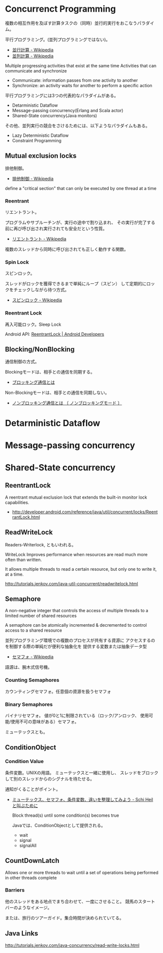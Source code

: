 * Concurrenct Programming

複数の相互作用を及ぼす計算タスクの（同時）並行的実行をおこなうパラダイム。

平行プログラミング。(並列プログラミングではない)。

- [[http://ja.wikipedia.org/wiki/%E4%B8%A6%E8%A1%8C%E8%A8%88%E7%AE%97][並行計算 - Wikipedia]]
- [[http://ja.wikipedia.org/wiki/%E4%B8%A6%E5%88%97%E3%82%B3%E3%83%B3%E3%83%94%E3%83%A5%E3%83%BC%E3%83%86%E3%82%A3%E3%83%B3%E3%82%B0][並列計算 - Wikipedia]]

Multiple progressing activities that exist at the same time
Activities that can communicate and synchronize

- Communicate: information passes from one activity to another
- Synchronize: an activity waits for another to perform a specific action

平行プログラミングには3つの代表的なパラダイムがある。

- Detarministic Dataflow
- Message-passing concurrency(Erlang and Scala actor)
- Shared-State concurrency(Java monitors)

その他、並列実行の競合をさけるためには、以下ようなパラダイムもある。

- Lazy Deterministic Dataflow
- Constraint Programming

** Mutual exclusion locks
排他制御。

- [[http://ja.wikipedia.org/wiki/%E6%8E%92%E4%BB%96%E5%88%B6%E5%BE%A1][排他制御 - Wikipedia]]

define a "critical section" that can only be executed by one thread at a time

*** Reentrant
リエントラント。

プログラムやサブルーチンが、実行の途中で割り込まれ、
その実行が完了する前に再び呼び出され実行されても安全だという性質。

- [[http://ja.wikipedia.org/wiki/%E3%83%AA%E3%82%A8%E3%83%B3%E3%83%88%E3%83%A9%E3%83%B3%E3%83%88][リエントラント - Wikipedia]]

複数のスレッドから同時に呼び出されても正しく動作する関数。

*** Spin Lock
スピンロック。

スレッドがロックを獲得できるまで単純にループ（スピン）
して定期的にロックをチェックしながら待つ方式。

- [[http://ja.wikipedia.org/wiki/%E3%82%B9%E3%83%94%E3%83%B3%E3%83%AD%E3%83%83%E3%82%AF][スピンロック - Wikipedia]]

*** Reentrant Lock
再入可能ロック。Sleep Lock

Android API:  [[http://developer.android.com/reference/java/util/concurrent/locks/ReentrantLock.html][ReentrantLock | Android Developers]]

** Blocking/NonBlocking
通信制御の方式。

Blockingモードは、相手との通信を同期する。

- [[http://e-words.jp/w/E38396E383ADE38383E382ADE383B3E382B0E9809AE4BFA1.html][ブロッキング通信とは]]

Non-Blockingモードは、相手との通信を同期しない。

- [[http://e-words.jp/w/E3838EE383B3E38396E383ADE38383E382ADE383B3E382B0E9809AE4BFA1.html][ノンブロッキング通信とは 〔 ノンブロッキングモード 〕]]

* Detarministic Dataflow
* Message-passing concurrency
* Shared-State concurrency
** ReentrantLock 
   A reentrant mutual exclusion lock that extends 
   the built-in monitor lock capabilities.

   - http://developer.android.com/reference/java/util/concurrent/locks/ReentrantLock.html

** ReadWriteLock
   Readers-Writerlock, ともいわれる。

   WriteLock Improves performance when resources are read 
   much more often than written.

   It allows multiple threads to read a certain resource,
   but only one to write it, at a time. 

   http://tutorials.jenkov.com/java-util-concurrent/readwritelock.html

** Semaphore 
   A non-negative integer that controls the access of 
   multiple threads to a limited number of shared resources

   A semaphore can be atomically incremented & decremented to
   control access to a shared resource

   並列プログラミング環境での複数のプロセスが共有する資源に
   アクセスするのを制御する際の単純だが便利な抽象化を
   提供する変数または抽象データ型

- [[http://ja.wikipedia.org/wiki/%E3%82%BB%E3%83%9E%E3%83%95%E3%82%A9][セマフォ - Wikipedia]]

語源は、腕木式信号機。

*** Counting Semaphores
    カウンティングセマフォ。任意個の資源を扱うセマフォ

*** Binary Semaphores
    バイナリセマフォ。
    値が0と1に制限されている（ロック/アンロック、
    使用可能/使用不可の意味がある）セマフォ。

    ミューテックスとも。
    
** ConditionObject 
*** Condition Value
    条件変数。UNIXの用語。
    ミューテックスと一緒に使用し、
    スレッドをブロックして別のスレッドからのシグナルを待たせる。

    通知がくることがポイント。

- [[http://hiroakiuno.hatenablog.com/entry/20070321/p1][ミューテックス、セマフォ、条件変数、違いを整理してみよう - Schi Heil と叫ぶために]]

  Block thread(s) until some condition(s) becomes true

  Javaでは、ConditionObjectとして提供される。

  - wait
  - signal
  - signalAll
    
** CountDownLatch 
   Allows one or more threads to wait until a set of
   operations being performed in other threads complete

*** Barriers
    他のスレッドをある地点でまち合わせて、一度にさせること。
    競馬のスタートバーのようなイメージ。

    または、旅行のツアーガイド。集合時間が決められていてる。



** Java Links
   http://tutorials.jenkov.com/java-concurrency/read-write-locks.html
  
